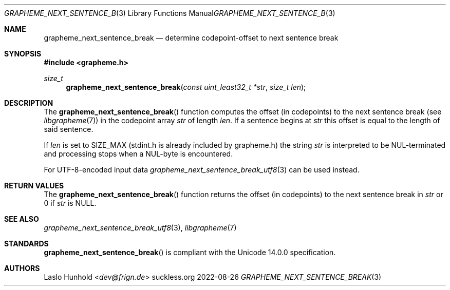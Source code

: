 .Dd 2022-08-26
.Dt GRAPHEME_NEXT_SENTENCE_BREAK 3
.Os suckless.org
.Sh NAME
.Nm grapheme_next_sentence_break
.Nd determine codepoint-offset to next sentence break
.Sh SYNOPSIS
.In grapheme.h
.Ft size_t
.Fn grapheme_next_sentence_break "const uint_least32_t *str" "size_t len"
.Sh DESCRIPTION
The
.Fn grapheme_next_sentence_break
function computes the offset (in codepoints) to the next sentence
break (see
.Xr libgrapheme 7 )
in the codepoint array
.Va str
of length
.Va len .
If a sentence begins at
.Va str
this offset is equal to the length of said sentence.
.Pp
If
.Va len
is set to
.Dv SIZE_MAX
(stdint.h is already included by grapheme.h) the string
.Va str
is interpreted to be NUL-terminated and processing stops when a
NUL-byte is encountered.
.Pp
For UTF-8-encoded input data
.Xr grapheme_next_sentence_break_utf8 3
can be used instead.
.Sh RETURN VALUES
The
.Fn grapheme_next_sentence_break
function returns the offset (in codepoints) to the next sentence
break in
.Va str
or 0 if
.Va str
is
.Dv NULL .
.Sh SEE ALSO
.Xr grapheme_next_sentence_break_utf8 3 ,
.Xr libgrapheme 7
.Sh STANDARDS
.Fn grapheme_next_sentence_break
is compliant with the Unicode 14.0.0 specification.
.Sh AUTHORS
.An Laslo Hunhold Aq Mt dev@frign.de
